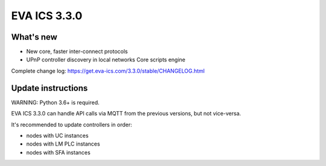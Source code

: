 EVA ICS 3.3.0
*************

What's new
==========

- New core, faster inter-connect protocols
- UPnP controller discovery in local networks
  Core scripts engine

Complete change log: https://get.eva-ics.com/3.3.0/stable/CHANGELOG.html

Update instructions
===================

WARNING: Python 3.6+ is required.

EVA ICS 3.3.0 can handle API calls via MQTT from the previous versions, but not
vice-versa.

It's recommended to update controllers in order:

* nodes with UC instances
* nodes with LM PLC instances
* nodes with SFA instances

